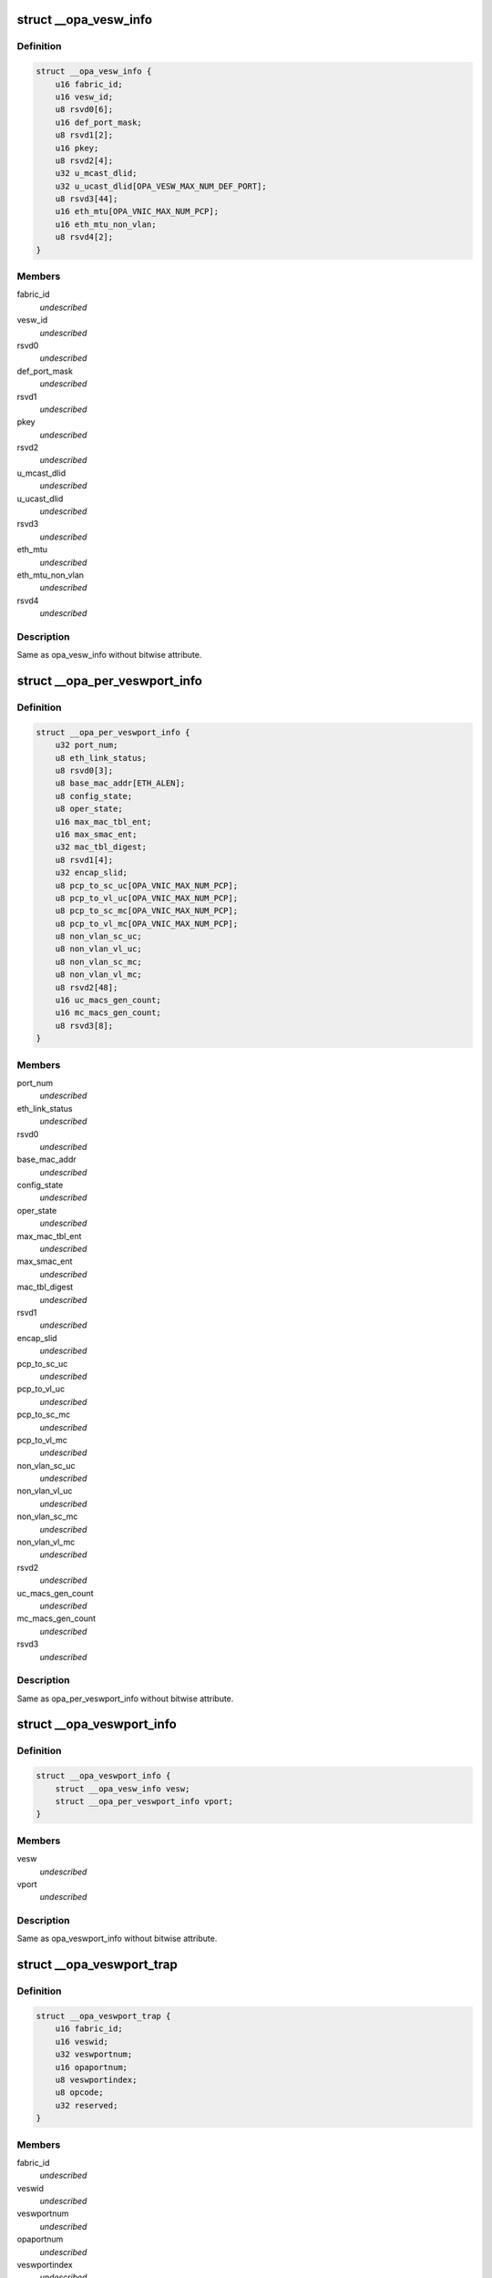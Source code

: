 .. -*- coding: utf-8; mode: rst -*-
.. src-file: drivers/infiniband/ulp/opa_vnic/opa_vnic_internal.h

.. _`__opa_vesw_info`:

struct \__opa_vesw_info
=======================

.. c:type:: struct __opa_vesw_info

    OPA vnic virtual switch info

.. _`__opa_vesw_info.definition`:

Definition
----------

.. code-block:: c

    struct __opa_vesw_info {
        u16 fabric_id;
        u16 vesw_id;
        u8 rsvd0[6];
        u16 def_port_mask;
        u8 rsvd1[2];
        u16 pkey;
        u8 rsvd2[4];
        u32 u_mcast_dlid;
        u32 u_ucast_dlid[OPA_VESW_MAX_NUM_DEF_PORT];
        u8 rsvd3[44];
        u16 eth_mtu[OPA_VNIC_MAX_NUM_PCP];
        u16 eth_mtu_non_vlan;
        u8 rsvd4[2];
    }

.. _`__opa_vesw_info.members`:

Members
-------

fabric_id
    *undescribed*

vesw_id
    *undescribed*

rsvd0
    *undescribed*

def_port_mask
    *undescribed*

rsvd1
    *undescribed*

pkey
    *undescribed*

rsvd2
    *undescribed*

u_mcast_dlid
    *undescribed*

u_ucast_dlid
    *undescribed*

rsvd3
    *undescribed*

eth_mtu
    *undescribed*

eth_mtu_non_vlan
    *undescribed*

rsvd4
    *undescribed*

.. _`__opa_vesw_info.description`:

Description
-----------

Same as opa_vesw_info without bitwise attribute.

.. _`__opa_per_veswport_info`:

struct \__opa_per_veswport_info
===============================

.. c:type:: struct __opa_per_veswport_info

    OPA vnic per port info

.. _`__opa_per_veswport_info.definition`:

Definition
----------

.. code-block:: c

    struct __opa_per_veswport_info {
        u32 port_num;
        u8 eth_link_status;
        u8 rsvd0[3];
        u8 base_mac_addr[ETH_ALEN];
        u8 config_state;
        u8 oper_state;
        u16 max_mac_tbl_ent;
        u16 max_smac_ent;
        u32 mac_tbl_digest;
        u8 rsvd1[4];
        u32 encap_slid;
        u8 pcp_to_sc_uc[OPA_VNIC_MAX_NUM_PCP];
        u8 pcp_to_vl_uc[OPA_VNIC_MAX_NUM_PCP];
        u8 pcp_to_sc_mc[OPA_VNIC_MAX_NUM_PCP];
        u8 pcp_to_vl_mc[OPA_VNIC_MAX_NUM_PCP];
        u8 non_vlan_sc_uc;
        u8 non_vlan_vl_uc;
        u8 non_vlan_sc_mc;
        u8 non_vlan_vl_mc;
        u8 rsvd2[48];
        u16 uc_macs_gen_count;
        u16 mc_macs_gen_count;
        u8 rsvd3[8];
    }

.. _`__opa_per_veswport_info.members`:

Members
-------

port_num
    *undescribed*

eth_link_status
    *undescribed*

rsvd0
    *undescribed*

base_mac_addr
    *undescribed*

config_state
    *undescribed*

oper_state
    *undescribed*

max_mac_tbl_ent
    *undescribed*

max_smac_ent
    *undescribed*

mac_tbl_digest
    *undescribed*

rsvd1
    *undescribed*

encap_slid
    *undescribed*

pcp_to_sc_uc
    *undescribed*

pcp_to_vl_uc
    *undescribed*

pcp_to_sc_mc
    *undescribed*

pcp_to_vl_mc
    *undescribed*

non_vlan_sc_uc
    *undescribed*

non_vlan_vl_uc
    *undescribed*

non_vlan_sc_mc
    *undescribed*

non_vlan_vl_mc
    *undescribed*

rsvd2
    *undescribed*

uc_macs_gen_count
    *undescribed*

mc_macs_gen_count
    *undescribed*

rsvd3
    *undescribed*

.. _`__opa_per_veswport_info.description`:

Description
-----------

Same as opa_per_veswport_info without bitwise attribute.

.. _`__opa_veswport_info`:

struct \__opa_veswport_info
===========================

.. c:type:: struct __opa_veswport_info

    OPA vnic port info

.. _`__opa_veswport_info.definition`:

Definition
----------

.. code-block:: c

    struct __opa_veswport_info {
        struct __opa_vesw_info vesw;
        struct __opa_per_veswport_info vport;
    }

.. _`__opa_veswport_info.members`:

Members
-------

vesw
    *undescribed*

vport
    *undescribed*

.. _`__opa_veswport_info.description`:

Description
-----------

Same as opa_veswport_info without bitwise attribute.

.. _`__opa_veswport_trap`:

struct \__opa_veswport_trap
===========================

.. c:type:: struct __opa_veswport_trap

    OPA vnic trap info

.. _`__opa_veswport_trap.definition`:

Definition
----------

.. code-block:: c

    struct __opa_veswport_trap {
        u16 fabric_id;
        u16 veswid;
        u32 veswportnum;
        u16 opaportnum;
        u8 veswportindex;
        u8 opcode;
        u32 reserved;
    }

.. _`__opa_veswport_trap.members`:

Members
-------

fabric_id
    *undescribed*

veswid
    *undescribed*

veswportnum
    *undescribed*

opaportnum
    *undescribed*

veswportindex
    *undescribed*

opcode
    *undescribed*

reserved
    *undescribed*

.. _`__opa_veswport_trap.description`:

Description
-----------

Same as opa_veswport_trap without bitwise attribute.

.. _`opa_vnic_ctrl_port`:

struct opa_vnic_ctrl_port
=========================

.. c:type:: struct opa_vnic_ctrl_port

    OPA virtual NIC control port

.. _`opa_vnic_ctrl_port.definition`:

Definition
----------

.. code-block:: c

    struct opa_vnic_ctrl_port {
        struct ib_device *ibdev;
        struct opa_vnic_ctrl_ops *ops;
        u8 num_ports;
    }

.. _`opa_vnic_ctrl_port.members`:

Members
-------

ibdev
    pointer to ib device

ops
    opa vnic control operations

num_ports
    number of opa ports

.. _`opa_vnic_adapter`:

struct opa_vnic_adapter
=======================

.. c:type:: struct opa_vnic_adapter

    OPA VNIC netdev private data structure

.. _`opa_vnic_adapter.definition`:

Definition
----------

.. code-block:: c

    struct opa_vnic_adapter {
        struct net_device *netdev;
        struct ib_device *ibdev;
        struct opa_vnic_ctrl_port *cport;
        const struct net_device_ops *rn_ops;
        u8 port_num;
        u8 vport_num;
        struct mutex lock;
        struct __opa_veswport_info info;
        u8 vema_mac_addr[ETH_ALEN];
        u32 umac_hash;
        u32 mmac_hash;
        struct hlist_head __rcu *mactbl;
        struct mutex mactbl_lock;
        spinlock_t stats_lock;
        u8 flow_tbl[OPA_VNIC_FLOW_TBL_SIZE];
        unsigned long trap_timeout;
        u8 trap_count;
    }

.. _`opa_vnic_adapter.members`:

Members
-------

netdev
    pointer to associated netdev

ibdev
    ib device

cport
    pointer to opa vnic control port

rn_ops
    rdma netdev's net_device_ops

port_num
    OPA port number

vport_num
    vesw port number

lock
    adapter lock

info
    virtual ethernet switch port information

vema_mac_addr
    mac address configured by vema

umac_hash
    unicast maclist hash

mmac_hash
    multicast maclist hash

mactbl
    hash table of MAC entries

mactbl_lock
    mac table lock

stats_lock
    statistics lock

flow_tbl
    flow to default port redirection table

trap_timeout
    trap timeout

trap_count
    no. of traps allowed within timeout period

.. _`opa_vnic_mac_tbl_node`:

struct opa_vnic_mac_tbl_node
============================

.. c:type:: struct opa_vnic_mac_tbl_node

    OPA VNIC mac table node

.. _`opa_vnic_mac_tbl_node.definition`:

Definition
----------

.. code-block:: c

    struct opa_vnic_mac_tbl_node {
        struct hlist_node hlist;
        u16 index;
        struct __opa_vnic_mactable_entry entry;
    }

.. _`opa_vnic_mac_tbl_node.members`:

Members
-------

hlist
    hash list handle

index
    index of entry in the mac table

entry
    entry in the table

.. This file was automatic generated / don't edit.


